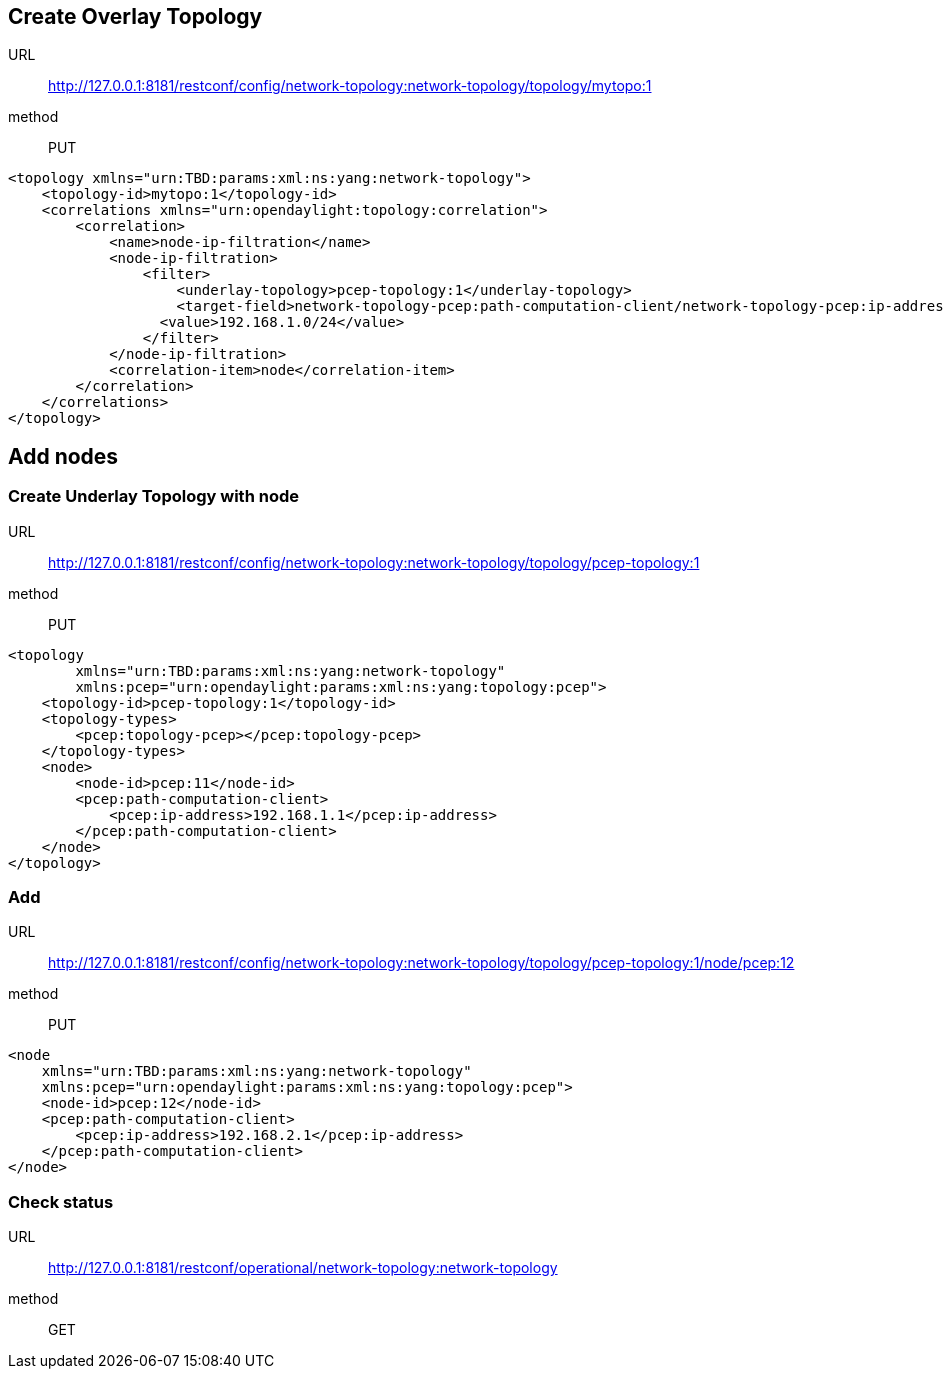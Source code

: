 [[create-overlay-topology]]
== Create Overlay Topology

URL::
  http://127.0.0.1:8181/restconf/config/network-topology:network-topology/topology/mytopo:1
method::
  PUT

-------------------------------------------------------------------------------------------------------------------------------
<topology xmlns="urn:TBD:params:xml:ns:yang:network-topology">
    <topology-id>mytopo:1</topology-id>
    <correlations xmlns="urn:opendaylight:topology:correlation">
        <correlation>
            <name>node-ip-filtration</name>
            <node-ip-filtration>
                <filter>
                    <underlay-topology>pcep-topology:1</underlay-topology>
                    <target-field>network-topology-pcep:path-computation-client/network-topology-pcep:ip-address</target-field>
                  <value>192.168.1.0/24</value>
                </filter>
            </node-ip-filtration>
            <correlation-item>node</correlation-item>
        </correlation>
    </correlations>
</topology>
-------------------------------------------------------------------------------------------------------------------------------

[[add-nodes]]
== Add nodes

[[create-underlay-topology-with-node]]
=== Create Underlay Topology with node

URL::
  http://127.0.0.1:8181/restconf/config/network-topology:network-topology/topology/pcep-topology:1
method::
  PUT

-----------------------------------------------------------------------
<topology
        xmlns="urn:TBD:params:xml:ns:yang:network-topology"
        xmlns:pcep="urn:opendaylight:params:xml:ns:yang:topology:pcep">
    <topology-id>pcep-topology:1</topology-id>
    <topology-types>
        <pcep:topology-pcep></pcep:topology-pcep>
    </topology-types>
    <node>
        <node-id>pcep:11</node-id>
        <pcep:path-computation-client>
            <pcep:ip-address>192.168.1.1</pcep:ip-address>
        </pcep:path-computation-client>
    </node>
</topology>
-----------------------------------------------------------------------

[[add]]
=== Add

URL::
  http://127.0.0.1:8181/restconf/config/network-topology:network-topology/topology/pcep-topology:1/node/pcep:12
method::
  PUT

-------------------------------------------------------------------
<node
    xmlns="urn:TBD:params:xml:ns:yang:network-topology"
    xmlns:pcep="urn:opendaylight:params:xml:ns:yang:topology:pcep">
    <node-id>pcep:12</node-id>
    <pcep:path-computation-client>
        <pcep:ip-address>192.168.2.1</pcep:ip-address>
    </pcep:path-computation-client>
</node>
-------------------------------------------------------------------

[[check-status]]
=== Check status

URL::
  http://127.0.0.1:8181/restconf/operational/network-topology:network-topology
method::
  GET

